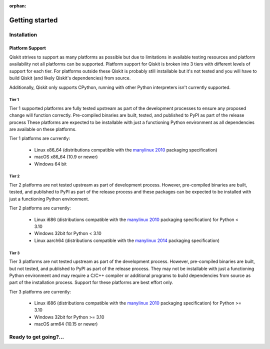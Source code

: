 :orphan:

###############
Getting started
###############

Installation
============

.. tabbed:: Start locally

    Qiskit supports Python 3.6 or later. However, both Python and Qiskit are
    evolving ecosystems, and sometimes when new releases occur in one or the other,
    there can be problems with compatibility.

    We recommend installing `Anaconda <https://www.anaconda.com/download/>`__, a
    cross-platform Python distribution for scientific computing. Jupyter,
    included in Anaconda, is recommended for interacting with Qiskit.

    We recommend using Python virtual environments to cleanly separate Qiskit from
    other applications and improve your experience.

    The simplest way to use environments is by using the ``conda`` command,
    included with Anaconda. A Conda environment allows you to specify a specific
    version of Python and set of libraries. Open a terminal window in the directory
    where you want to work.

    It is preferred that you use Anaconda prompt installed with the Anaconda.
    All you have to do is create a virtual environment inside Anaconda and activate the environment.
    These commands can be run in Anaconda prompt irrespective of Windows or Linux machine.

    Create a minimal environment with only Python installed in it.

    .. code:: sh

        conda create -n ENV_NAME python=3

    Activate your new environment.

    .. code:: sh

        conda activate ENV_NAME


    Next, install the Qiskit package.

    .. code:: sh

        pip install qiskit

    If the packages were installed correctly, you can run ``conda list`` to see the active
    packages in your virtual environment.

    If you intend to use visualization functionality or Jupyter notebooks it is
    recommended to install Qiskit with the extra ``visualization`` support:

    .. code:: sh

        pip install qiskit[visualization]

    It is worth pointing out that if you're a zsh user (which is the default shell on newer
    versions of macOS), you'll need to put ``qiskit[visualization]`` in quotes:

    .. code:: sh

        pip install 'qiskit[visualization]'


.. tabbed:: Start on the cloud

    The following cloud vendors have Qiskit pre-installed in their environments:

   .. raw:: html

      <div id="tutorial-cards-container">
      <hr class="tutorials-hr">
      <div class="row">
      <div id="tutorial-cards">
      <div class="list">

   .. customcarditem::
      :header: IBM Quantum Lab
      :card_description: Build quantum applications and experiments with Qiskit in a cloud programming environment.
      :image: _static/ibm_qlab.png
      :link: https://quantum-computing.ibm.com/

   .. customcarditem::
      :header: Strangeworks
      :card_description: A platform that enables users and organizations to easily apply quantum computing to their most pressing problems and research.
      :image: _static/strangeworks.png
      :link: https://strangeworks.com/

   .. raw:: html

      </div>
      <div class="pagination d-flex justify-content-center"></div>
      </div>
      </div>
      </div>

.. tabbed:: Install from source

   Installing the elements from source allows you to access the most recently
   updated version of Qiskit instead of using the version in the Python Package
   Index (PyPI) repository. This will give you the ability to inspect and extend
   the latest version of the Qiskit code more efficiently.

   When installing the elements and components from source, by default their
   ``development`` version (which corresponds to the ``master`` git branch) will
   be used, as opposed to the ``stable`` version (which contains the same codebase
   as the published ``pip`` packages). Since the ``development`` versions of an
   element or component usually include new features and changes, they generally
   require using the ``development`` version of the rest of the items as well.

   .. note::

   The Terra and Aer packages both require a compiler to build from source before
   you can install. Ignis, Aqua, and the IBM Quantum Provider backend
   do not require a compiler.

   Installing elements from source requires the following order of installation to
   prevent installing versions of elements that may be lower than those desired if the
   ``pip`` version is behind the source versions:

   #. :ref:`qiskit-terra <install-qiskit-terra>`
   #. :ref:`qiskit-aer <install-qiskit-aer>`
   #. :ref:`qiskit-ignis <install-qiskit-ignis>`
   #. :ref:`qiskit-ibmq-provider <install-qiskit-ibmq-provider>`
      (if you want to connect to the IBM Quantum devices or online
      simulator)

   To work with several components and elements simultaneously, use the following
   steps for each element.

   .. note::

      Due to the use of namespace packaging in Python, care must be taken in how you
      install packages. If you're planning to install any element from source, do not
      use the ``qiskit`` meta-package. Also, follow this guide and use a separate virtual
      environment for development. If you do choose to mix an existing installation
      with your development, refer to
      https://github.com/pypa/sample-namespace-packages/blob/master/table.md
      for the set of combinations of installation methods that work together.

   .. raw:: html

      <h3>Set up the Virtual Development Environment</h3>

   .. code-block:: sh

      conda create -y -n QiskitDevenv python=3
      conda activate QiskitDevenv

   .. _install-qiskit-terra:

   .. raw:: html

      <h2>Installing Terra from Source</h2>

   Installing from source requires that you have a C++ compiler on your system that supports
   C++11.


   .. tabbed:: Compiler for Linux

      On most Linux platforms, the necessary GCC compiler is already installed.

   .. tabbed:: Compiler for macOS

      If you use macOS, you can install the Clang compiler by installing XCode.
      Check if you have XCode and Clang installed by opening a terminal window and entering the
      following.

      .. code:: sh

         clang --version

      Install XCode and Clang by using the following command.

      .. code:: sh

         xcode-select --install

   .. tabbed:: Compiler for Windows

      On Windows, it is easiest to install the Visual C++ compiler from the
      `Build Tools for Visual Studio 2019 <https://visualstudio.microsoft.com/downloads/#build-tools-for-visual-studio-2019>`__.
      You can instead install Visual Studio version 2015 or 2017, making sure to select the
      options for installing the C++ compiler.


   Once the compilers are installed, you are ready to install Qiskit Terra.

   1. Clone the Terra repository.

      .. code:: sh

         git clone https://github.com/Qiskit/qiskit-terra.git

   2. Cloning the repository creates a local folder called ``qiskit-terra``.

      .. code:: sh

         cd qiskit-terra

   3. Install the Python requirements libraries from your ``qiskit-terra`` directory.

      .. code:: sh

         pip install cython

   4. If you want to run tests or linting checks, install the developer requirements.

      .. code:: sh

         pip install -r requirements-dev.txt

   5. Install ``qiskit-terra``.

      .. code:: sh

         pip install .

   If you want to install it in editable mode, meaning that code changes to the
   project don't require a reinstall to be applied, you can do this with:

   .. code:: sh

      pip install -e .

   You can then run the code examples after installing Terra. You can
   run the example with the following command.

   .. code:: sh

      python examples/python/using_qiskit_terra_level_0.py


   .. note::

      If you do not intend to install any other components, qiskit-terra will
      emit a ``RuntimeWarning`` warning that both qiskit-aer and
      qiskit-ibmq-provider are not installed. This is done because
      users commonly intend to use the additional elements,
      but do not realize they are not installed, or that the installation
      of either Aer or the IBM Quantum Provider failed for some reason. If you wish
      to suppress these warnings, add::

         import warnings
         warnings.filterwarnings('ignore', category=RuntimeWarning,
                                 module='qiskit')

      before any ``qiskit`` imports in your code. This will suppress the
      warning about the missing qiskit-aer and qiskit-ibmq-provider, but
      will continue to display any other warnings from qiskit or other packages.

   .. _install-qiskit-aer:

   .. raw:: html

      <h2>Installing Aer from Source</h2>

   1. Clone the Aer repository.

      .. code:: sh

         git clone https://github.com/Qiskit/qiskit-aer

   2. Install build requirements.

      .. code:: sh

         pip install cmake scikit-build cython

   After this, the steps to install Aer depend on which operating system you are
   using. Since Aer is a compiled C++ program with a Python interface, there are
   non-Python dependencies for building the Aer binary which can't be installed
   universally depending on operating system.


   .. dropdown:: Linux

      3. Install compiler requirements.

         Building Aer requires a C++ compiler and development headers.

         If you're using Fedora or an equivalent Linux distribution,
         install using:

         .. code:: sh

               dnf install @development-tools

         For Ubuntu/Debian install it using:

         .. code:: sh

               apt-get install build-essential

      4. Install OpenBLAS development headers.

         If you're using Fedora or an equivalent Linux distribution,
         install using:

         .. code:: sh

               dnf install openblas-devel

         For Ubuntu/Debian install it using:

         .. code:: sh

               apt-get install libopenblas-dev


   .. dropdown:: macOS

      3. Install dependencies.

         To use the `Clang <https://clang.llvm.org/>`__ compiler on macOS, you need to install
         an extra library for supporting `OpenMP <https://www.openmp.org/>`__.  You can use `brew <https://brew.sh/>`__
         to install this and other dependencies.

         .. code:: sh

               brew install libomp

      4. Then install a BLAS implementation; `OpenBLAS <https://www.openblas.net/>`__
         is the default choice.

         .. code:: sh

               brew install openblas

         Next, install ``Xcode Command Line Tools``.

         .. code:: sh

               xcode-select --install

   .. dropdown:: Windows

      On Windows you need to use `Anaconda3 <https://www.anaconda.com/distribution/#windows>`__
      or `Miniconda3 <https://docs.conda.io/en/latest/miniconda.html>`__ to install all the
      dependencies.

      3. Install compiler requirements.

         .. code:: sh

               conda install --update-deps vs2017_win-64 vs2017_win-32 msvc_runtime

   Qiskit Aer is a high performance simulator framework for quantum circuits. It
   provides `several backends <apidoc/aer_provider.html#simulator-backends>`__
   to achieve different simulation goals.

         .. code:: sh

               conda install --update-deps -c conda-forge -y openblas cmake


   5. Build and install qiskit-aer directly

      If you have pip <19.0.0 installed and your environment doesn't require a
      custom build, run:

      .. code:: sh

         cd qiskit-aer
         pip install .

      This will both build the binaries and install Aer.

      Alternatively, if you have a newer pip installed, or have some custom requirement,
      you can build a Python wheel manually.

      .. code:: sh

         cd qiskit-aer
         python ./setup.py bdist_wheel

      If you need to set a custom option during the wheel build, refer to
      :ref:`aer_wheel_build_options`.

      After you build the Python wheel, it will be stored in the ``dist/`` dir in the
      Aer repository. The exact version will depend

      .. code:: sh

         cd dist
         pip install qiskit_aer-*.whl

      The exact filename of the output wheel file depends on the current version of
      Aer under development.

   .. _aer_wheel_build_options:

   .. raw:: html

      <h4>Custom options</h4>

   The Aer build system uses `scikit-build <https://scikit-build.readthedocs.io/en/latest/index.html>`__
   to run the compilation when building it with the Python interface. It acts as an interface for
   `setuptools <https://setuptools.readthedocs.io/en/latest/>`__ to call `CMake <https://cmake.org/>`__
   and compile the binaries for your local system.

   Due to the complexity of compiling the binaries, you may need to pass options
   to a certain part of the build process. The way to pass variables is:

   .. code:: sh

      python setup.py bdist_wheel [skbuild_opts] [-- [cmake_opts] [-- build_tool_opts]]

   where the elements within square brackets `[]` are optional, and
   ``skbuild_opts``, ``cmake_opts``, ``build_tool_opts`` are to be replaced by
   flags of your choice. A list of *CMake* options is available here:
   https://cmake.org/cmake/help/v3.6/manual/cmake.1.html#options. For
   example, you could run something like:

   .. code:: sh

      python setup.py bdist_wheel -- -- -j8

   This is passing the flag `-j8` to the underlying build system (which in this
   case is `Automake <https://www.gnu.org/software/automake/>`__), telling it that you want
   to build in parallel using 8 processes.

   For example, a common use case for these flags on linux is to specify a
   specific version of the C++ compiler to use (normally if the default is too
   old):

   .. code:: sh

      python setup.py bdist_wheel -- -DCMAKE_CXX_COMPILER=g++-7

   which will tell CMake to use the g++-7 command instead of the default g++ when
   compiling Aer.

   Another common use case for this, depending on your environment, is that you may
   need to specify your platform name and turn off static linking.

   .. code:: sh

      python setup.py bdist_wheel --plat-name macosx-10.9-x86_64 \
      -- -DSTATIC_LINKING=False -- -j8

   Here ``--plat-name`` is a flag to setuptools, to specify the platform name to
   use in the package metadata, ``-DSTATIC_LINKING`` is a flag for using CMake
   to disable static linking, and ``-j8`` is a flag for using Automake to use
   8 processes for compilation.

   A list of common options depending on platform are:

   +--------+------------+----------------------+---------------------------------------------+
   |Platform| Tool       | Option               | Use Case                                    |
   +========+============+======================+=============================================+
   | All    | Automake   | -j                   | Followed by a number, sets the number of    |
   |        |            |                      | processes to use for compilation.           |
   +--------+------------+----------------------+---------------------------------------------+
   | Linux  | CMake      | -DCMAKE_CXX_COMPILER | Used to specify a specific C++ compiler;    |
   |        |            |                      | this is often needed if your default g++ is |
   |        |            |                      | too old.                                    |
   +--------+------------+----------------------+---------------------------------------------+
   | OSX    | setuptools | --plat-name          | Used to specify the platform name in the    |
   |        |            |                      | output Python package.                      |
   +--------+------------+----------------------+---------------------------------------------+
   | OSX    | CMake      | -DSTATIC_LINKING     | Used to specify whether or not              |
   |        |            |                      | static linking should be used.              |
   +--------+------------+----------------------+---------------------------------------------+

   .. note::
      Some of these options are not platform-specific. These particular platforms are listed
      because they are commonly used in the environment. Refer to the
      tool documentation for more information.

   .. _install-qiskit-ignis:

   .. raw:: html

      <h2>Installing Ignis from Source</h2>

   1. Clone the Ignis repository.

      .. code:: sh

         git clone https://github.com/Qiskit/qiskit-ignis.git

   2. Cloning the repository creates a local directory called ``qiskit-ignis``.

      .. code:: sh

         cd qiskit-ignis

   3. If you want to run tests or linting checks, install the developer requirements.
      This is not required to install or use the qiskit-ignis package when installing
      from source.

      .. code:: sh

         pip install -r requirements-dev.txt

   4. Install Ignis.

      .. code:: sh

         pip install .

   If you want to install it in editable mode, meaning that code changes to the
   project don't require a reinstall to be applied:

   .. code:: sh

      pip install -e .

   .. _install-qiskit-ibmq-provider:

   .. raw:: html

      <h2>Installing IBM Quantum Provider from Source</h2>

   1. Clone the qiskit-ibmq-provider repository.

      .. code:: sh

         git clone https://github.com/Qiskit/qiskit-ibmq-provider.git

   2. Cloning the repository creates a local directory called ``qiskit-ibmq-provider``.

      .. code:: sh

         cd qiskit-ibmq-provider

   3. If you want to run tests or linting checks, install the developer requirements.
      This is not required to install or use the qiskit-ibmq-provider package when
      installing from source.

      .. code:: sh

         pip install -r requirements-dev.txt

   4. Install qiskit-ibmq-provider.

      .. code:: sh

         pip install .

   If you want to install it in editable mode, meaning that code changes to the
   project don't require a reinstall to be applied:

   .. code:: sh

      pip install -e .

Platform Support
----------------

Qiskit strives to support as many platforms as possible but due to limitations
in available testing resources and platform availability not all platforms
can be supported. Platform support for Qiskit is broken into 3 tiers with different
levels of support for each tier. For platforms outside these Qiskit is probably
still installable but it's not tested and you will have to build Qiskit (and likely
Qiskit's dependencies) from source.

Additionally, Qiskit only supports CPython, running with other Python
interpreters isn't currently supported.

Tier 1
''''''

Tier 1 supported platforms are fully tested upstream as part of the development
processes to ensure any proposed change will function correctly. Pre-compiled
binaries are built, tested, and published to PyPI as part of the release process
These platforms are expected to be installable with just a functioning Python
environment as all dependencies are available on these platforms.

Tier 1 platforms are currently:

 * Linux x86_64 (distributions compatible with the
   `manylinux 2010 <https://www.python.org/dev/peps/pep-0571/>`__ packaging
   specification)
 * macOS x86_64 (10.9 or newer)
 * Windows 64 bit

Tier 2
''''''

Tier 2 platforms are not tested upstream as part of development process. However,
pre-compiled binaries are built, tested, and published to PyPI as part of the
release process and these packages can be expected to be installed with just a
functioning Python environment.

Tier 2 platforms are currently:

 * Linux i686 (distributions compatible with the
   `manylinux 2010 <https://www.python.org/dev/peps/pep-0571/>`__ packaging
   specification) for Python < 3.10
 * Windows 32bit for Python < 3.10
 * Linux aarch64 (distributions compatible with the
   `manylinux 2014 <https://www.python.org/dev/peps/pep-0599/>`__ packaging
   specification)

Tier 3
''''''

Tier 3 platforms are not tested upstream as part of the development process. However,
pre-compiled binaries are built, but not tested, and published to PyPI as part of
the release process. They may not be installable with just a functioning Python
environment and may require a C/C++ compiler or additional programs to build
dependencies from source as part of the installation process. Support for these
platforms are best effort only.

Tier 3 platforms are currently:

 * Linux i686 (distributions compatible with the
   `manylinux 2010 <https://www.python.org/dev/peps/pep-0571/>`__ packaging
   specification) for Python >= 3.10
 * Windows 32bit for Python >= 3.10
 * macOS arm64 (10.15 or newer)

Ready to get going?...
======================

.. raw:: html

   <div class="tutorials-callout-container">
      <div class="row">

.. customcalloutitem::
   :description: Learn how to build, execute, and post-process quantum circuits with Qiskit.
   :header: Qiskit from the ground up
   :button_link:  intro_tutorial1.html
   :button_text: Start learning Qiskit


.. customcalloutitem::
   :description: Find out how to leverage Qiskit for everything from single-circuits to full quantum application development.
   :header: Dive into the tutorials
   :button_link:  tutorials.html
   :button_text: Qiskit tutorials

.. raw:: html

   </div>

.. Hiding - Indices and tables
   :ref:`genindex`
   :ref:`modindex`
   :ref:`search`
